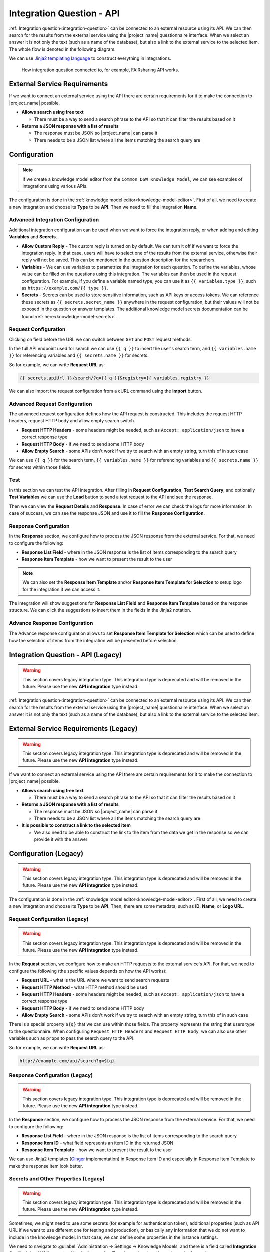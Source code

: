 Integration Question - API
**************************

:ref:`Integration question<integration-question>` can be connected to an external resource using its API. We can then search for the results from the external service using the |project_name| questionnaire interface. When we select an answer it is not only the text (such as a name of the database), but also a link to the external service to the selected item. The whole flow is denoted in the following diagram.

We can use `Jinja2 templating language <https://jinja.palletsprojects.com/en/stable/>`_ to construct everything in integrations.

.. figure:: integration-api/api-integration.png
    
    How integration question connected to, for example, FAIRsharing API works.


External Service Requirements
=============================

If we want to connect an external service using the API there are certain requirements for it to make the connection to |project_name| possible.

- **Allows search using free text**
  
  - There must be a way to send a search phrase to the API so that it can filter the results based on it

- **Returns a JSON response with a list of results**

  - The response must be JSON so |project_name| can parse it
  - There needs to be a JSON list where all the items matching the search query are

Configuration
=============

.. NOTE::

    If we create a knowledge model editor from the ``Common DSW Knowledge Model``, we can see examples of integrations using various APIs.
    

The configuration is done in the :ref:`knowledge model editor<knowledge-model-editor>`. First of all, we need to create a new integration and choose its **Type** to be **API**. Then we need to fill the integration **Name**.
  
Advanced Integration Configuration
----------------------------------

Additional integration configuration can be used when we want to force the integration reply, or when adding and editing **Variables** and **Secrets**.

- **Allow Custom Reply** - The custom reply is turned on by default. We can turn it off if we want to force the integration reply. In that case, users will have to select one of the results from the external service, otherwise their reply will not be saved. This can be mentioned in the question description for the researchers.
- **Variables** - We can use variables to parametrize the integration for each question. To define the variables, whose value can be filled on the questions using this integration. The variables can then be used in the request configuration. For example, if you define a variable named type, you can use it as ``{{ variables.type }}``, such as ``ht​tps://example.com/{{ type }}``.
- **Secrets** - Secrets can be used to store sensitive information, such as API keys or access tokens. We can reference these secrets as ``{{ secrets.secret_name }}`` anywhere in the request configuration, but their values will not be exposed in the question or answer templates. The additional knowledge model secrets documentation can be found :ref:`here<knowledge-model-secrets>`.

Request Configuration
---------------------

Clicking on field before the URL we can switch between ``GET`` and ``POST`` request methods.

In the full API endpoint used for search we can use ``{{ q }}`` to insert the user's search term, and ``{{ variables.name }}`` for referencing variables and ``{{ secrets.name }}`` for secrets.

So for example, we can write **Request URL** as:

.. code-block::

    {{ secrets.apiUrl }}/search/?q={{ q }}&registry={{ variables.registry }}

We can also import the request configuration from a cURL command using the **Import** button.

Advanced Request Configuration
------------------------------

The advanced request configuration defines how the API request is constructed. This includes the request HTTP headers, request HTTP body and allow empty search switch.

- **Request HTTP Headers** - some headers might be needed, such as ``Accept: application/json`` to have a correct response type
- **Request HTTP Body** - if we need to send some HTTP body
- **Allow Empty Search** - some APIs don't work if we try to search with an empty string, turn this of in such case

We can use ``{{ q }}`` for the search term, ``{{ variables.name }}`` for referencing variables and ``{{ secrets.name }}`` for secrets within those fields.

Test
----

In this section we can test the API integration. After filling in **Request Configuration**, **Test Search Query**, and optionally **Test Variables** we can use the **Load** button to send a test request to the API and see the response.

Then we can view the **Request Details** and **Response**. In case of error we can check the logs for more information. In case of success, we can see the response JSON and use it to fill the **Response Configuration**.

Response Configuration
----------------------

In the **Response** section, we configure how to process the JSON response from the external service. For that, we need to configure the following:

- **Response List Field** - where in the JSON response is the list of items corresponding to the search query
- **Response Item Template** - how we want to present the result to the user

.. NOTE::

    We can also set the **Response Item Template** and/or **Response Item Template for Selection** to setup logo for the integration if we can access it.

The integration will show suggestions for **Response List Field** and **Response Item Template** based on the response structure. We can click the suggestions to insert them in the fields in the Jinja2 notation.

Advance Response Configuration
------------------------------

The Advance response configuration allows to set **Response Item Template for Selection** which can be used to define how the selection of items from the integration will be presented before selection.

Integration Question - API (Legacy)
===================================

.. WARNING::

    This section covers legacy integration type. This integration type is deprecated and will be removed in the future. Please use the new **API integration** type instead.


:ref:`Integration question<integration-question>` can be connected to an external resource using its API. We can then search for the results from the external service using the |project_name| questionnaire interface. When we select an answer it is not only the text (such as a name of the database), but also a link to the external service to the selected item.


External Service Requirements (Legacy)
======================================

.. WARNING::

    This section covers legacy integration type. This integration type is deprecated and will be removed in the future. Please use the new **API integration** type instead.


If we want to connect an external service using the API there are certain requirements for it to make the connection to |project_name| possible.

- **Allows search using free text**
  
  - There must be a way to send a search phrase to the API so that it can filter the results based on it

- **Returns a JSON response with a list of results**

  - The response must be JSON so |project_name| can parse it
  - There needs to be a JSON list where all the items matching the search query are
  
- **It is possible to construct a link to the selected item**

  - We also need to be able to construct the link to the item from the data we get in the response so we can provide it with the answer

Configuration (Legacy)
======================

.. WARNING::

    This section covers legacy integration type. This integration type is deprecated and will be removed in the future. Please use the new **API integration** type instead.


The configuration is done in the :ref:`knowledge model editor<knowledge-model-editor>`. First of all, we need to create a new integration and choose its **Type** to be **API**. Then, there are some metadata, such as **ID**, **Name**, or **Logo URL**.

Request Configuration (Legacy)
------------------------------

.. WARNING::

    This section covers legacy integration type. This integration type is deprecated and will be removed in the future. Please use the new **API integration** type instead.


In the **Request** section, we configure how to make an HTTP requests to the external service's API. For that, we need to configure the following (the specific values depends on how the API works):

- **Request URL** - what is the URL where we want to send search requests
- **Request HTTP Method** - what HTTP method should be used
- **Request HTTP Headers** - some headers might be needed, such as ``Accept: application/json`` to have a correct response type
- **Request HTTP Body** - if we need to send some HTTP body
- **Allow Empty Search** - some APIs don't work if we try to search with an empty string, turn this of in such case

There is a special property ``${q}`` that we can use within those fields. The property represents the string that users type to the questionnaire. When configuring ``Request HTTP Headers`` and ``Request HTTP Body``, we can also use other variables such as ``props`` to pass the search query to the API.

So for example, we can write **Request URL** as:

.. code-block::

    http://example.com/api/search?q=${q}


Response Configuration (Legacy)
-------------------------------

.. WARNING::

    This section covers legacy integration type. This integration type is deprecated and will be removed in the future. Please use the new **API integration** type instead.


In the **Response** section, we configure how to process the JSON response from the external service. For that, we need to configure the following:

- **Response List Field** - where in the JSON response is the list of items corresponding to the search query
- **Response Item ID** - what field represents an item ID in the returned JSON
- **Response Item Template** - how we want to present the result to the user

We can use Jinja2 templates (`Ginger <https://ginger.tobiasdammers.nl>`_ implementation) in Response Item ID and especially in Response Item Template to make the response item look better.


Secrets and Other Properties (Legacy)
-------------------------------------

.. WARNING::

    This section covers legacy integration type. This integration type is deprecated and will be removed in the future. Please use the new **API integration** type instead.


Sometimes, we might need to use some secrets (for example for authentication token), additional properties (such as API URL if we want to use different one for testing and production), or basically any information that we do not want to include in the knowledge model. In that case, we can define some properties in the instance settings.

We need to navigate to :guilabel:`Administration → Settings → Knowledge Models` and there is a field called **Integration Config**. It is a YAML organized by the **Integration ID** at the top level and key value pairs for each property.

We can fill some properties in. So, for example, if the **Integration ID** of our integration is *ourIntegration* we can write:

.. code-block:: yaml

    ourIntegration:
        authorizationToken: "abcd"
        apiUrl: "http://example.com/api"


Then, in the configuration of our integration, we can use these properties in the request configuration, so for example the **Request URL** can be:

.. code-block::

    ${apiUrl}/search?q=${q}

And we can add a header such as:


.. code-block::

    Authorization: Bearer ${authorizationToken}


.. NOTE::

    These properties can be accessed only from the integration with matching ID.


Video Tutorial (Legacy)
=======================

.. WARNING::

    This section covers legacy integration type. This integration type is deprecated and will be removed in the future. Please use the new **API integration** type instead.


We have the following video tutorial showing how to set up the integration question using API.

.. youtube:: x-kx6ppVBo0
    :width: 100%
    :align: center


External Resources (Legacy)
===========================

.. WARNING::

    This section covers legacy integration type. This integration type is deprecated and will be removed in the future. Please use the new **API integration** type instead.


- `How to Configure Integration Question in FAIR Wizard <https://fair-wizard.com/blog/how-to-configure-integration-question-in-fair-wizard>`_
- `How to Improve Integration Question Item Template in FAIR Wizard <https://fair-wizard.com/blog/how-to-improve-integration-question-item-template-in-fair-wizard>`_
- `Ginger Documentation <https://ginger.tobiasdammers.nl>`_
